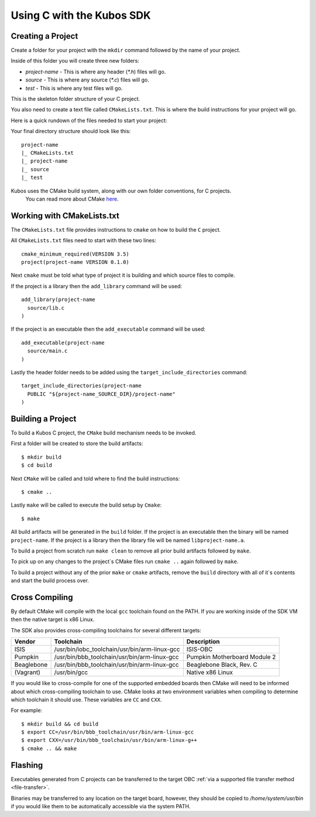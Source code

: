 Using C with the Kubos SDK
==========================

Creating a Project
------------------

Create a folder for your project with the ``mkdir`` command followed by
the name of your project.

Inside of this folder you will create three new folders:

* `project-name` - This is where any header (`*.h`) files will go.
* `source` - This is where any source (`*.c`) files will go.
* `test` - This is where any test files will go.

This is the skeleton folder structure of your C project.

You also need to create a text file called ``CMakeLists.txt``. This is where
the build instructions for your project will go.

Here is a quick rundown of the files needed to start your project:

Your final directory structure should look like this::

    project-name
    |_ CMakeLists.txt
    |_ project-name
    |_ source
    |_ test

Kubos uses the CMake build system, along with our own folder conventions, for C projects.
 You can read more about CMake `here <https://cmake.org/cmake-tutorial/>`__.

Working with CMakeLists.txt
---------------------------

The ``CMakeLists.txt`` file provides instructions to ``cmake`` on how
to build the ``C`` project.

All ``CMakeLists.txt`` files need to start with these two lines::

        cmake_minimum_required(VERSION 3.5)
        project(project-name VERSION 0.1.0)

Next ``cmake`` must be told what type of project it is building
and which source files to compile.

If the project is a library then the ``add_library`` command
will be used::

        add_library(project-name
          source/lib.c
        )

If the project is an executable then the ``add_executable``
command will be used::

        add_executable(project-name
          source/main.c
        )

Lastly the header folder needs to be added using the
``target_include_directories`` command::

        target_include_directories(project-name
          PUBLIC "${project-name_SOURCE_DIR}/project-name"
        )

Building a Project
------------------

To build a Kubos C project, the ``CMake`` build mechanism needs to be invoked.

First a folder will be created to store the build artifacts::

        $ mkdir build
        $ cd build

Next ``CMake`` will be called and told where to find the build instructions::

        $ cmake ..

Lastly ``make`` will be called to execute the build setup by ``Cmake``::

        $ make

All build artifacts will be generated in the ``build`` folder.
If the project is an executable then the binary will be named ``project-name``.
If the project is a library then the library file will be named ``libproject-name.a``.

To build a project from scratch run ``make clean`` to remove all prior
build artifacts followed by ``make``.

To pick up on any changes to the project`s CMake files run ``cmake ..``
again followed by ``make``.

To build a project without any of the prior ``make`` or ``cmake`` artifacts,
remove the ``build`` directory with all of it`s contents and start the build
process over.

.. _cross-compiling:

Cross Compiling
---------------


By default CMake will compile with the local ``gcc`` toolchain found on the PATH.
If you are working inside of the SDK VM then the native target is x86 Linux.

The SDK also provides cross-compiling toolchains for several different targets:

+------------+-----------------------------------------------+---------------------------------------------------+
| Vendor     | Toolchain                                     | Description                                       |
+============+===============================================+===================================================+
| ISIS       | /usr/bin/iobc_toolchain/usr/bin/arm-linux-gcc | ISIS-OBC                                          |
+------------+-----------------------------------------------+---------------------------------------------------+
| Pumpkin    | /usr/bin/bbb_toolchain/usr/bin/arm-linux-gcc  | Pumpkin Motherboard Module 2                      |
+------------+-----------------------------------------------+---------------------------------------------------+
| Beaglebone | /usr/bin/bbb_toolchain/usr/bin/arm-linux-gcc  | Beaglebone Black, Rev. C                          |
+------------+-----------------------------------------------+---------------------------------------------------+
| (Vagrant)  | /usr/bin/gcc                                  | Native x86 Linux                                  |
+------------+-----------------------------------------------+---------------------------------------------------+

If you would like to cross-compile for one of the supported embedded boards then
CMake will need to be informed about which cross-compiling toolchain to use. CMake
looks at two environment variables when compiling to determine which toolchain it should use.
These variables are ``CC`` and ``CXX``.

For example::

       $ mkdir build && cd build
       $ export CC=/usr/bin/bbb_toolchain/usr/bin/arm-linux-gcc
       $ export CXX=/usr/bin/bbb_toolchain/usr/bin/arm-linux-g++
       $ cmake .. && make

.. _c-transfer:

Flashing
--------

Executables generated from C projects can be transferred to the target OBC :ref:`via a supported file
transfer method <file-transfer>`.

Binaries may be transferred to any location on the target board, however, they should be copied
to `/home/system/usr/bin` if you would like them to be automatically accessible via the system PATH.

